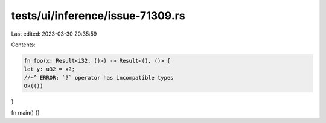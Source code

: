 tests/ui/inference/issue-71309.rs
=================================

Last edited: 2023-03-30 20:35:59

Contents:

.. code-block:: rs

    fn foo(x: Result<i32, ()>) -> Result<(), ()> {
    let y: u32 = x?;
    //~^ ERROR: `?` operator has incompatible types
    Ok(())
}

fn main() {}


